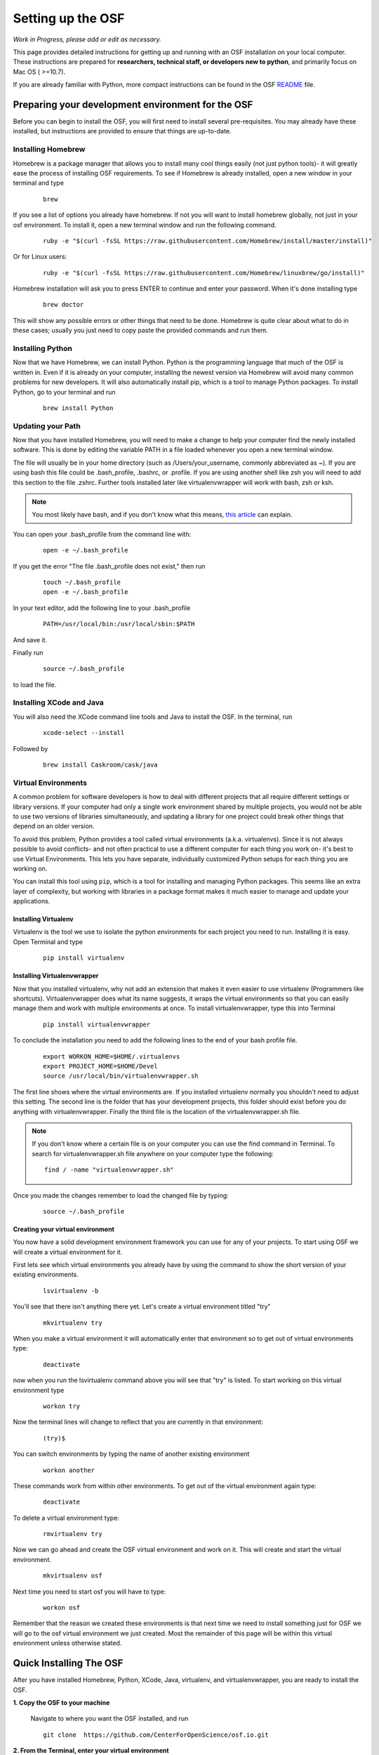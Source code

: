 .. _osf_setup:

Setting up the OSF
==================

*Work in Progress, please add or edit as necessary.*

This page provides detailed instructions for getting up and running with an OSF installation on your local computer.
These instructions are prepared for **researchers, technical staff, or developers new to python**, and primarily focus on Mac OS ( >=10.7).

If you are already familiar with Python, more compact instructions can be found in the OSF `README <https://github.com/CenterForOpenScience/osf.io/blob/develop/README.md>`_ file.

Preparing your development environment for the OSF
**************************************************

Before you can begin to install the OSF, you will first need to install several pre-requisites. You may already have these installed, but instructions are provided to ensure that things are up-to-date.

Installing Homebrew
-------------------

Homebrew is a package manager that allows you to install many cool things easily (not just python tools)- it will greatly ease the process of installing OSF requirements. To see if Homebrew is already installed, open a new window in your terminal and type

    ::

        brew

If you see a list of options you already have homebrew. If not you will want to install homebrew globally, not just in your osf environment. To install it, open a new terminal window and run the following command.

    ::

        ruby -e "$(curl -fsSL https://raw.githubusercontent.com/Homebrew/install/master/install)"

Or for Linux users:

    ::

        ruby -e "$(curl -fsSL https://raw.githubusercontent.com/Homebrew/linuxbrew/go/install)"


Homebrew installation will ask you to press ENTER to continue and enter your password. When it's done installing type

    ::

        brew doctor

This will show any possible errors or other things that need to be done. Homebrew is quite clear about what to do in these cases; usually you just need to copy paste the provided commands and run them.

Installing Python
-----------------

Now that we have Homebrew, we can install Python.  Python is the programming language that much of the OSF is written in. Even if it is already on your computer, installing the newest version via Homebrew will avoid many common problems for new developers.  It will also automatically install pip, which is a tool to manage Python packages.  To install Python, go to your terminal and run

    ::

        brew install Python


Updating your Path
------------------

Now that you have installed Homebrew, you will need to make a change to help your computer find the newly installed software.
This is done by editing the variable PATH in a file loaded whenever you open a new terminal window.

The file will usually be in your home directory (such as /Users/your_username, commonly abbreviated as ~). If you are using bash this file could be .bash_profile, .bashrc, or .profile.
If you are using another shell like zsh you will need to add this section to the file .zshrc. Further tools installed later like virtualenvwrapper will work with bash, zsh or ksh.

.. note::

   You most likely have bash, and if you don't know what this means, `this article <http://natelandau.com/my-mac-osx-bash_profile/>`_  can explain.


You can open your .bash_profile from the command line with:

    ::

        open -e ~/.bash_profile

If you get the error "The file .bash_profile does not exist," then run

    ::

        touch ~/.bash_profile
        open -e ~/.bash_profile

In your text editor, add the following line to your .bash_profile

    ::

        PATH=/usr/local/bin:/usr/local/sbin:$PATH

And save it.

Finally run

    ::

        source ~/.bash_profile

to load the file.

Installing XCode and Java
-------------------------

You will also need the XCode command line tools and Java to install the OSF.  In the terminal, run

    ::

        xcode-select --install

Followed by

    ::

        brew install Caskroom/cask/java


Virtual Environments
--------------------

A common problem for software developers is how to deal with different projects that all require different settings or library versions.
If your computer had only a single work environment shared by multiple projects, you would not be able to use two versions of libraries simultaneously,
and updating a library for one project could break other things that depend on an older version.

To avoid this problem, Python provides a tool called virtual environments (a.k.a. virtualenvs). Since it is not always possible to avoid conflicts- and not often practical
to use a different computer for each thing you work on- it's best to use Virtual Environments. This lets you have separate, individually customized
Python setups for each thing you are working on.

You can install this tool using ``pip``, which is a tool for installing and managing Python packages. This seems like an extra layer of complexity, but working
with libraries in a package format makes it much easier to manage and update your applications.


Installing Virtualenv
+++++++++++++++++++++

Virtualenv is the tool we use to isolate the python environments for each project you need to run. Installing it is easy. Open Terminal and type

    ::

        pip install virtualenv


Installing Virtualenvwrapper
++++++++++++++++++++++++++++

Now that you installed virtualenv, why not add an extension that makes it even easier to use virtualenv (Programmers like shortcuts). Virtualenvwrapper does what its name suggests, it wraps the virtual environments so that you can easily manage them and work with multiple environments at once. To install virtualenvwrapper, type this into Terminal

    ::

        pip install virtualenvwrapper

To conclude the installation you need to add the following lines to the end of your bash profile file.

  ::

    export WORKON_HOME=$HOME/.virtualenvs
    export PROJECT_HOME=$HOME/Devel
    source /usr/local/bin/virtualenvwrapper.sh

The first line shows where the virtual environments are. If you installed virtualenv normally you shouldn't need to adjust this setting. The second line is the folder that has your development projects, this folder should exist before you do anything with virtualenvwrapper. Finally the third file is the location of the virtualenvwrapper.sh file.

.. note::

    If you don't know where a certain file is on your computer you can use the find command in Terminal. To search for virtualenvwrapper.sh file anywhere on your computer type the following:
    ::

        find / -name "virtualenvwrapper.sh"

Once you made the changes remember to load the changed file by typing:

    ::

        source ~/.bash_profile

Creating your virtual environment
+++++++++++++++++++++++++++++++++

You now have a solid development environment framework you can use for any of your projects. To start using OSF we will create a virtual environment for it.

First lets see which virtual environments you already have by using the command to show the short version of your existing environments.

    ::

        lsvirtualenv -b

You'll see that there isn't anything there yet. Let's create a virtual environment titled "try"

    ::

        mkvirtualenv try

When you make a virtual environment it will automatically enter that environment so to get out of virtual environments type:

    ::

        deactivate

now when you run the lsvirtualenv command above you will see that "try" is listed. To start working on this virtual environment type

    ::

        workon try

Now the terminal lines will change to reflect that you are currently in that environment:

    ::

        (try)$

You can switch environments by typing the name of another existing environment

    ::

        workon another

These commands work from within other environments. To get out of the virtual environment again type:

    ::

        deactivate

To delete a virtual environment type:

   ::

        rmvirtualenv try

Now we can go ahead and create the OSF virtual environment and work on it. This will create and start the virtual environment.

    ::

        mkvirtualenv osf

Next time you need to start osf you will have to type:

    ::

        workon osf

Remember that the reason we created these environments is that next time we need to install something just for OSF we will go to the osf virtual environment we just created. Most the remainder of this page will be within this virtual environment unless otherwise stated.


Quick Installing The OSF
************************

After you have installed Homebrew, Python, XCode, Java, virtualenv, and virtualenvwrapper, you are ready to install the OSF.


**1.  Copy the OSF to your machine**

    Navigate to where you want the OSF installed, and run

    ::

        git clone  https://github.com/CenterForOpenScience/osf.io.git


**2.  From the Terminal, enter your virtual environment**

    ::

        workon osf

**3.  Create local settings files.**

    Navigate to the osf.io directory, and run

    ::

        cp website/settings/local-dist.py website/settings/local.py
        cp api/base/settings/local-dist.py api/base/settings/local.py

.. note::
    You may need to clear the WHEELHOUSE environmental variable for setup to function properly.

    ::

      unset WHEELHOUSE

**3.  Install invoke and then use it to start the setup process**

    ::

        pip install invoke==0.13.0
        invoke setup

.. note::
    Invoke is a python task execution tool & library that provides a clean, high level API for running groups of shell commands and defining/organizing task functions from a ``tasks.py`` file.


Installing the OSF one piece at a time
**************************************

Although the automatic installer attempts to be helpful, it may sometimes be necessary to perform the installation steps individually- for example, if you are working on a computer running Linux, or updating an existing installation.
Instructions are provided for Mac OS (using Homebrew), but other operating systems will have their own preferred package management tools.

Installing TokuMX
-----------------

TokuMX is a database that OSF uses. It is a fork of MongoDB, which is a widely known and very common database application. If you are coming from PHP you have more likely used MySQL although databases are not programming language specific.

To install TokuMX first refresh your brew install by updating it and then use brew to install TokuMX:

    ::

        brew tap tokutek/tokumx
        brew install tokumx-bin

Installing RabbitMQ
-------------------

To install RabbitMQ first refresh your brew install by updating it and then use brew to install RabbitMQ:

    ::

        brew update
        brew install rabbitmq

Installing libxml2 and libxslt
------------------------------

(required for installing lxml; which is a package OSF uses and will later need to be installed)

    ::

        brew install libxml2
        brew install libxslt


Install node packages with ``npm``
----------------------------------

``npm`` (node package manager) is used to install required Node.JS packages. To install ``npm``, you have to install ``node.js``, which includes ``npm``. `npmjs.org <http://blog.npmjs.org/post/85484771375/how-to-install-npm>`_ recommends doing this through the `node.js installer <https://nodejs.org/en/>`_. Be sure to check for upgrades after installation by running: 

    ::

        sudo npm install npm -g

.. note::
        
    By default, ``npm`` installs packages locally, in the directory where you run the command (similar ``pip`` packages with ``virtualenv``). To install a package so that it's accessible from anywhere on your computer, you have to include the ``-g`` (global) flag.

.. todo:: In-depth info on npm installation. For now, see the README.

Install front end dependencies with ``bower`` and ``npm``
---------------------------------------------------------

Several front end modules required by OSF are installed using bower. Bower is a front end package manager. To install bower run:

    ::

        npm install -g bower


Within your OSF folder Install dependencies for OSF by running:

    ::

        bower install


Building assets with ``webpack``
--------------------------------

.. todo:: Document webpack installation and usage. For now, see the README.

``webpack`` is a module bundler that takes all of the modules (precompiler files are an example of modules, such as .scss, .less, and .coffee files) and turns them into static assets such as .css and .js files. ``webpack`` is more useful than other module bundlers in that it only loads the static assets that it needs to depending on the page visited, instead of compiling every module at the same time.

::

    inv assets -dw


Installing Add on Requirements
------------------------------

OSF uses add ons that provide diverse functionalities. You can decide to work with the add ons or without them. If you don't want add ons you can turn them off. Otherwise you will need to install the add on requirements as well.

During your add on installation some packages will be required and if you don't have them you will receive errors. To avoid errors install the following

**Install xQuartz**

This is required for R installation. The xQuartz installation uses an installer that you can download from the following website:
`https://xquartz.macosforge.org/landing/ <https://xquartz.macosforge.org/landing/>`_

**Install gfortran**

Gfortran will also be required for R installation and can be download as a package installer from this `website <https://gcc.gnu.org/wiki/GFortranBinaries>`_ .

**Install R**

Tap into the location where R installation exists within brew.

    ::

        brew tap homebrew/science

Install R using homebrew

    ::

        brew install R

The following command will install the requirements for addons.

    ::

        invoke addon_requirements


Running The OSF
***************

Quick Start
-----------
To fully run the OSF, the following commands must be run.  Many of these programs will continue to run in order to log output to the console: this is normal!

Therefore, run the following commands each in their own terminal windows, making sure to switch to the OSF virtual environment (and directory) each time:
    ::

            invoke mongo -d  # Runs mongodb as a daemon
            invoke mailserver
            invoke rabbitmq
            invoke celery_worker
            invoke elasticsearch
            invoke assets -dw
            invoke server


You now have both the database and application running. You will see the application address in the terminal window where you entered ``invoke server``. It will most likely be **http://localhost:5000/**. Navigate to this url in your browser to check if it works.

To enable log-in, you will also need to run the authentication server.
To do so, consult the fakeCAS `repository <https://github.com/CenterForOpenScience/fakeCAS>`_.
First download the binary file and run the commands specified to run the server.

If you need to develop authentication-related features, there is a process for setting up the full CAS server `here <https://github.com/CenterForOpenScience/docker-library/tree/master/cas>`_.

The Modular File Renderer (MFR) is used to render uploaded files to HTML via an iFrame so that they can be
viewed directly on the OSF. Files will not be rendered if the MFR is not running. Consult the
MFR [repository] (https://github.com/CenterForOpenScience/modular-file-renderer) for information on how to install
and run the MFR.

You may also be interested in running the API Server with
    ::

        invoke apiserver

Browse to localhost:8000/v2/ in your browser to go to the root of the browsable API. If the page looks strange, run python manage.py collectstatic to ensure that CSS files are deposited in the correct location.


Common Error messages
*********************

**1. Mongodb path /data/db does not exist**

    ::

        sudo mkdir -p /data/db/
        sudo chown `id -u` /data/db

**2. unable to execute clang: No such file or directory**

Xcode Command Line Tools installation is missing or was not successful. Go to the section on installing XCode and follow the steps there.

**3. Unable to lock file: /data/db/mongod.lock**

If the TokuMX server is still running or if you turn off the computer without stopping the server the TokuMX lock file will cause errors. If you see an error like the one below:

    ::

        ...exception in initAndListen: 10310 Unable to lock file: /data/db/mongod.lock. Is a mongod instance already running?, terminating...

first check other terminals to see if TokuMX is running. If it isn't go to the folder  /data/db/mongod.lock and delete the file.

**4. RuntimeError: Broken toolchain: cannot link a simple C program OR clang: error: unknown argument: '-mno-fused-madd'**

Add the following to your bash profile document

    ::

        export CFLAGS=-Qunused-arguments
        export CPPFLAGS=-Qunused-arguments


**5. ImportError: No module named kombu.five**
This error is related to Celery and not part of OSF. Until the source code is improved what you can do is uninstall celery and reinstall using:

    ::

        pip uninstall celery
        pip install celery

**6. Incompatible library version: etree.so requires 12.0.0 or later......**

If you have pip and conda installed, make sure remove lxml from conda and from pip. Then install again using conda.

    ::

        conda remove lxml
        pip uninstall lxml
        conda install lxml

**7.  fatal error: 'libxml/xmlversion.h' file not found #include "libxml/xmlversion.h"**

Problem: Libxml installation fails with the error.

Solution: Xcode Command Line Tools installation is missing or was not successful. Go to the section on installing XCode and follow the steps there.

**8.  high disk watermark [10%] exceeded on ..., shards will be relocated away from this node**

Problem: Mongodb needs 10% of your total disk space to function with the OSF, and more then that to not throw a lot of warnings.

Solution:  Free up space on your disk.

**9. Import Error: cannot import name URITemplate**

Problem: github3.py needs uritemplate.py but conflicting package uritemplate is installed instead

Solution: Uninstall uritemplate and install uritemplate.py.

    ::

        pip uninstall uritemplate.py
        pip install uritemplate.py==0.3.0

**10. Error: Cannot write to /usr/local/Cellar**

Problem: Can't install packages because homebrew complains about permissions.

Solution: Take control, Gotham! Homebrew prefers to be run by one user, so you'll need to take ownership of it and homebrew-cask.  This assumes you have admin privileges.

    ::

        sudo chown -R <your username> /usr/local
        sudo chown -R <your username> /Library/Caches/Homebrew
        sudo chown -R <your username> /opt/homebrew-cask

**11. Error: Failed to download resource "tokumx-bin"**

Problem: The 2.0.0 version of "tokumx-bin" may not be available.

Solution: Manually update tokumx-bin.rb:

    ::

        brew edit tokumx-bin

Replace

    ::

        version "2.0.0"
        url "https://s3.amazonaws.com/tokumx-2.0.0/tokumx-2.0.0-osx-x86_64-main.tar.gz"
        sha1 "ad575f0868a778bca45eea404346e9823d6d5ef2"

with

    ::

        version "2.0.1"
        url "https://s3.amazonaws.com/tokumx-2.0.1/tokumx-2.0.1-osx-x86_64-main.tar.gz"
        sha1 "26f77ce6faa10c774d32a1a85aebc838c36b7e22"

Notes and Tips
--------------

    - Use SSH for git to avoid authentication issues.
    - Don't use SUDO inside virtual environments to install things. Bad things happen.

Sources and Further Reading
***************************

    - PIP Documentation `https://pip.readthedocs.org/en/latest/ <https://pip.readthedocs.org/en/latest/>`_
    - VirtualENV and pip basics `http://www.jontourage.com/2011/02/09/virtualenv-pip-basics/ <http://www.jontourage.com/2011/02/09/virtualenv-pip-basics/>`_
    - VirtualEnv Documentation `http://www.virtualenv.org/en/latest/ <http://www.virtualenv.org/en/latest/>`_
    - VirtualEnv Wrapper `http://virtualenvwrapper.readthedocs.org/en/latest/ <http://virtualenvwrapper.readthedocs.org/en/latest/>`_
    - Homebrew: `http://brew.sh/ <http://brew.sh/>`_
    - Flask `http://flask.pocoo.org <http://flask.pocoo.org>`_
    - mongoDB `https://www.mongodb.org <https://www.mongodb.org>`_
    - TokuMX: `http://www.tokutek.com/tokumx-for-mongodb/ <http://www.tokutek.com/tokumx-for-mongodb/>`_
    - IDE: PyCharm `http://www.jetbrains.com/pycharm/features/ <http://www.jetbrains.com/pycharm/features/>`_
    - How to use your bash profile on Mac: `http://natelandau.com/my-mac-osx-bash_profile/ <http://natelandau.com/my-mac-osx-bash_profile/>`_
